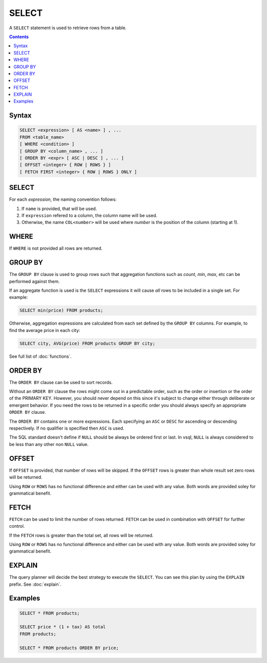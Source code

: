 SELECT
======

A ``SELECT`` statement is used to retrieve rows from a table.

.. contents::

Syntax
------

.. code-block:: text

  SELECT <expression> [ AS <name> ] , ...
  FROM <table_name>
  [ WHERE <condition> ]
  [ GROUP BY <column_name> , ... ]
  [ ORDER BY <expr> [ ASC | DESC ] , ... ]
  [ OFFSET <integer> { ROW | ROWS } ]
  [ FETCH FIRST <integer> { ROW | ROWS } ONLY ]

SELECT
------

For each *expression*, the naming convention follows:

1. If ``name`` is provided, that will be used.
2. If ``expression`` refered to a column, the column name will be used.
3. Otherwise, the name ``COL<number>`` will be used where *number* is the position of the column (starting at 1).

WHERE
-----

If ``WHERE`` is not provided all rows are returned.

GROUP BY
--------

The ``GROUP BY`` clause is used to group rows such that aggregation functions
such as `count`, `min`, `max`, etc can be performed against them.

If an aggregate function is used is the ``SELECT`` expressions it will cause
*all* rows to be included in a single set. For example:

.. code-block:: sql

  SELECT min(price) FROM products;

Otherwise, aggregation expressions are calculated from each set defined by the
``GROUP BY`` columns. For example, to find the average price in each city:

.. code-block:: sql

  SELECT city, AVG(price) FROM products GROUP BY city;

See full list of :doc:`functions`.

ORDER BY
--------

The ``ORDER BY`` clause can be used to sort records.

Without an ``ORDER BY`` clause the rows might come out in a predictable order,
such as the order or insertion or the order of the PRIMARY KEY. However, you
should never depend on this since it's subject to change either through
deliberate or emergent behavior. If you need the rows to be returned in a
specific order you should always specify an appropriate ``ORDER BY`` clause.

The ``ORDER BY`` contains one or more expressions. Each specifying an ``ASC`` or
``DESC`` for ascending or descending respectively. If no qualifier is specified
then ``ASC`` is used.

The SQL standard doesn't define if ``NULL`` should be always be ordered first or
last. In vsql, ``NULL`` is always considered to be less than any other non
``NULL`` value.

OFFSET
------

If ``OFFSET`` is provided, that number of rows will be skipped. If the
``OFFSET`` rows is greater than whole result set zero rows will be returned.

Using ``ROW`` or ``ROWS`` has no functional difference and either can be used
with any value. Both words are provided soley for grammatical benefit.

FETCH
-----

``FETCH`` can be used to limit the number of rows returned. ``FETCH`` can be
used in combination with ``OFFSET`` for further control.

If the ``FETCH`` rows is greater than the total set, all rows will be returned.

Using ``ROW`` or ``ROWS`` has no functional difference and either can be used
with any value. Both words are provided soley for grammatical benefit.

EXPLAIN
-------

The query planner will decide the best strategy to execute the ``SELECT``. You
can see this plan by using the ``EXPLAIN`` prefix. See :doc:`explain`.

Examples
--------

.. code-block:: sql

  SELECT * FROM products;

  SELECT price * (1 + tax) AS total
  FROM products;

  SELECT * FROM products ORDER BY price;
